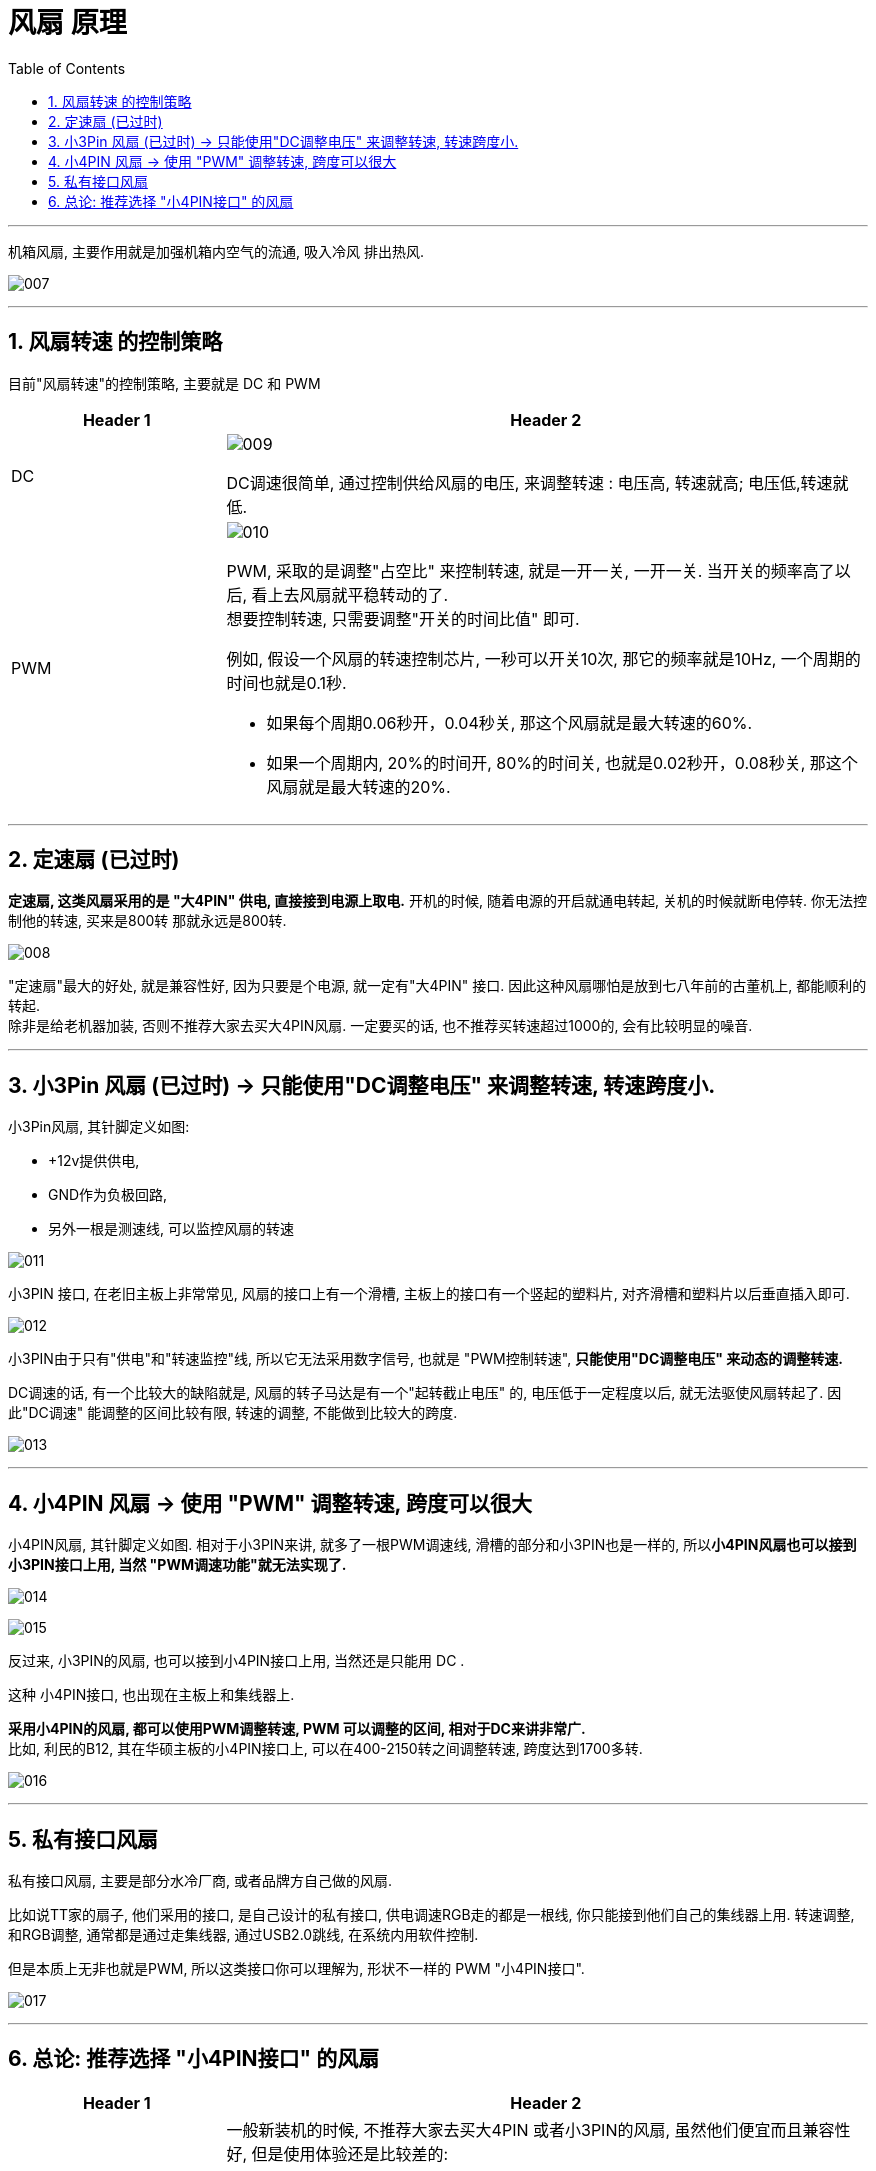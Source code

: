 
= 风扇 原理
:toc:
:sectnums:

---

机箱风扇, 主要作用就是加强机箱内空气的流通, 吸入冷风 排出热风.

image:img/007.png[]

---

== 风扇转速 的控制策略

目前"风扇转速"的控制策略, 主要就是 DC 和 PWM

[cols="1a,3a"]
|===
|Header 1 |Header 2

|DC
|image:img/009.png[]

DC调速很简单, 通过控制供给风扇的电压, 来调整转速 :  电压高, 转速就高; 电压低,转速就低.

|PWM
|image:img/010.png[]

PWM, 采取的是调整"占空比" 来控制转速, 就是一开一关, 一开一关. 当开关的频率高了以后, 看上去风扇就平稳转动的了.  +
想要控制转速, 只需要调整"开关的时间比值" 即可.  +

例如, 假设一个风扇的转速控制芯片, 一秒可以开关10次, 那它的频率就是10Hz, 一个周期的时间也就是0.1秒.

- 如果每个周期0.06秒开，0.04秒关, 那这个风扇就是最大转速的60%.
- 如果一个周期内, 20%的时间开, 80%的时间关, 也就是0.02秒开，0.08秒关, 那这个风扇就是最大转速的20%.
|===

---

== 定速扇 (已过时)

**定速扇, 这类风扇采用的是 "大4PIN" 供电, 直接接到电源上取电.** 开机的时候, 随着电源的开启就通电转起, 关机的时候就断电停转. 你无法控制他的转速, 买来是800转 那就永远是800转.

image:img/008.png[]

"定速扇"最大的好处, 就是兼容性好, 因为只要是个电源, 就一定有"大4PIN" 接口.  因此这种风扇哪怕是放到七八年前的古董机上, 都能顺利的转起. +
除非是给老机器加装, 否则不推荐大家去买大4PIN风扇. 一定要买的话, 也不推荐买转速超过1000的, 会有比较明显的噪音.


---

== 小3Pin 风扇 (已过时) -> 只能使用"DC调整电压" 来调整转速, 转速跨度小.

小3Pin风扇, 其针脚定义如图:

- +12v提供供电,
- GND作为负极回路,
- 另外一根是测速线, 可以监控风扇的转速

image:img/011.png[]

小3PIN 接口, 在老旧主板上非常常见, 风扇的接口上有一个滑槽, 主板上的接口有一个竖起的塑料片, 对齐滑槽和塑料片以后垂直插入即可.

image:img/012.png[]

小3PIN由于只有"供电"和"转速监控"线, 所以它无法采用数字信号, 也就是 "PWM控制转速", *只能使用"DC调整电压" 来动态的调整转速.*

DC调速的话, 有一个比较大的缺陷就是, 风扇的转子马达是有一个"起转截止电压" 的, 电压低于一定程度以后, 就无法驱使风扇转起了.  因此"DC调速" 能调整的区间比较有限, 转速的调整, 不能做到比较大的跨度.

image:img/013.png[]

---


==  小4PIN 风扇 -> 使用 "PWM" 调整转速, 跨度可以很大

小4PIN风扇, 其针脚定义如图. 相对于小3PIN来讲, 就多了一根PWM调速线, 滑槽的部分和小3PIN也是一样的, 所以**小4PIN风扇也可以接到小3PIN接口上用, 当然 "PWM调速功能"就无法实现了.**

image:img/014.png[]

image:img/015.png[]

反过来, 小3PIN的风扇, 也可以接到小4PIN接口上用, 当然还是只能用 DC .

这种 小4PIN接口, 也出现在主板上和集线器上.

*采用小4PIN的风扇, 都可以使用PWM调整转速, PWM 可以调整的区间, 相对于DC来讲非常广.*  +
比如, 利民的B12, 其在华硕主板的小4PIN接口上, 可以在400-2150转之间调整转速, 跨度达到1700多转.

image:img/016.png[]


---

== 私有接口风扇

私有接口风扇, 主要是部分水冷厂商, 或者品牌方自己做的风扇.

比如说TT家的扇子, 他们采用的接口, 是自己设计的私有接口, 供电调速RGB走的都是一根线, 你只能接到他们自己的集线器上用.  转速调整, 和RGB调整, 通常都是通过走集线器, 通过USB2.0跳线, 在系统内用软件控制.

但是本质上无非也就是PWM, 所以这类接口你可以理解为, 形状不一样的 PWM "小4PIN接口".

image:img/017.png[]

---

== 总论: 推荐选择 "小4PIN接口" 的风扇


[cols="1a,3a"]
|===
|Header 1 |Header 2

|不推荐 "大4PIN" 或者 "小3PIN"的风扇
|一般新装机的时候, 不推荐大家去买大4PIN 或者小3PIN的风扇, 虽然他们便宜而且兼容性好, 但是使用体验还是比较差的:

- 大4PIN 完全不能调速
- 小3PIN 则是能调整的转速区间非常窄

image:img/019.png[]

|推荐 "小4PIN"风扇
|小4PIN风扇 是我(硬件茶谈)个人最推荐的选择, 虽然会贵一点, 但你可以非常简单的通过几根"拆分线", 或者"集线器", 来统一控制风扇转速, 做到需要高转的时候, 再转; 不需要的时候, 就低转保持静音.

image:img/020.png[]

|私有接口风扇 -> 泛用性不太好, 只能用厂家的控制盒
|而私有接口风扇, 多线合一的设计可以方便走线, 也显得比较整洁. 但是泛用性不太好, 只能用厂家的控制盒, 价格也偏高.
|===


---



